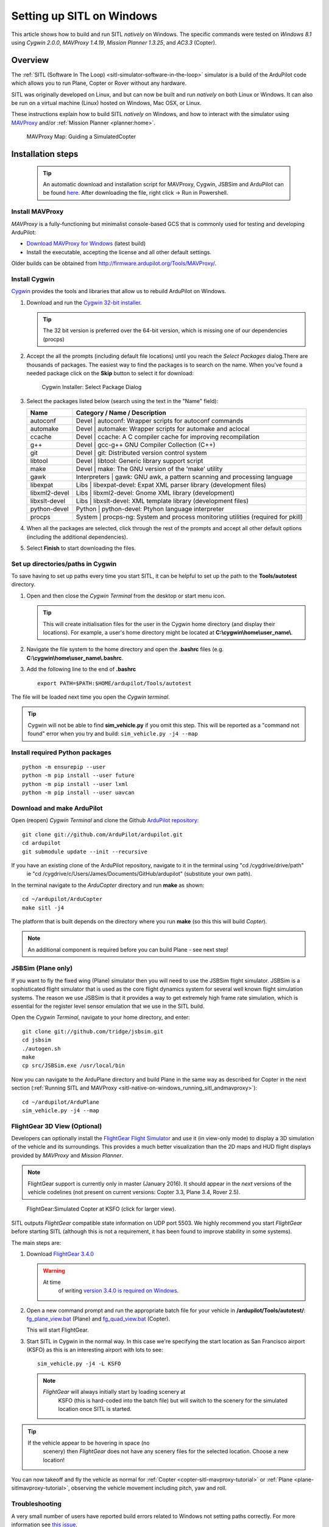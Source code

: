 .. _sitl-native-on-windows:

==========================
Setting up SITL on Windows
==========================

This article shows how to build and run SITL *natively* on Windows. The
specific commands were tested on *Windows 8.1* using *Cygwin 2.0.0*,
*MAVProxy 1.4.19*, *Mission Planner 1.3.25*, and *AC3.3* (Copter).

Overview
========

The :ref:`SITL (Software In The Loop) <sitl-simulator-software-in-the-loop>` simulator is a build of
the ArduPilot code which allows you to run Plane, Copter or Rover
without any hardware.

SITL was originally developed on Linux, and but can now be built and
run *natively* on both Linux or Windows. It can also be run on
a virtual machine (Linux) hosted on Windows, Mac OSX, or Linux.

These instructions explain how to build SITL *natively* on Windows, and
how to interact with the simulator using
`MAVProxy <http://ardupilot.github.io/MAVProxy/>`__ and/or :ref:`Mission Planner <planner:home>`.

.. figure:: ../images/MAVProxy_Map_GuidedCopter.jpg
   :target: ../_images/MAVProxy_Map_GuidedCopter.jpg

   MAVProxy Map: Guiding a SimulatedCopter

Installation steps
==================

   .. tip::

      An automatic download and installation script for MAVProxy, Cygwin, JSBSim and ArduPilot can be found `here <https://raw.githubusercontent.com/ArduPilot/ardupilot/master/Tools/autotest/win_sitl/InstallCygwinAPM.ps1>`__. After downloading the file, right click -> Run in Powershell.
      
Install MAVProxy
----------------

*MAVProxy* is a fully-functioning but minimalist console-based GCS that
is commonly used for testing and developing ArduPilot:

-  `Download MAVProxy for Windows <http://firmware.ardupilot.org/Tools/MAVProxy/MAVProxySetup-latest.exe>`__ (latest build)
-  Install the executable, accepting the license and all other default settings.

Older builds can be obtained from
http://firmware.ardupilot.org/Tools/MAVProxy/.

Install Cygwin
--------------

`Cygwin <http://www.cygwin.com/>`__ provides the tools and libraries
that allow us to rebuild ArduPilot on Windows.

#. Download and run the `Cygwin 32-bit installer <https://cygwin.com/setup-x86.exe>`__.

   .. tip::

      The 32 bit version is preferred over the 64-bit version, which
      is missing one of our dependencies (procps)

#. Accept the all the prompts (including default file locations) until
   you reach the *Select Packages* dialog.There are thousands of
   packages. The easiest way to find the packages is to search on the
   name. When you've found a needed package click on the **Skip** button
   to select it for download:

   .. figure:: ../images/Cygwin-select-install-gpp.png
      :target: ../_images/Cygwin-select-install-gpp.png

      Cygwin Installer: Select Package Dialog

#. Select the packages listed below (search using the text in the "Name"
   field):

   +----------------+----------------------------------------------------------------------------------+
   | Name           | Category / Name / Description                                                    |
   +================+==================================================================================+
   | autoconf       | Devel \| autoconf: Wrapper scripts for autoconf commands                         |
   +----------------+----------------------------------------------------------------------------------+
   | automake       | Devel \| automake: Wrapper scripts for automake and aclocal                      |
   +----------------+----------------------------------------------------------------------------------+
   | ccache         | Devel \| ccache: A C compiler cache for improving recompilation                  |
   +----------------+----------------------------------------------------------------------------------+
   | g++            | Devel \| gcc-g++ GNU Compiler Collection (C++)                                   |
   +----------------+----------------------------------------------------------------------------------+
   | git            | Devel \| git: Distributed version control system                                 |
   +----------------+----------------------------------------------------------------------------------+
   | libtool        | Devel \| libtool: Generic library support script                                 |
   +----------------+----------------------------------------------------------------------------------+
   | make           | Devel \| make: The GNU version of the 'make' utility                             |
   +----------------+----------------------------------------------------------------------------------+
   | gawk           | Interpreters \| gawk: GNU awk, a pattern scanning and processing language        |
   +----------------+----------------------------------------------------------------------------------+
   | libexpat       | Libs \| libexpat-devel: Expat XML parser library (development files)             |
   +----------------+----------------------------------------------------------------------------------+
   | libxml2-devel  | Libs \| libxml2-devel: Gnome XML library (development)                           |
   +----------------+----------------------------------------------------------------------------------+
   | libxslt-devel  | Libs \| libxslt-devel: XML template library (development files)                  |
   +----------------+----------------------------------------------------------------------------------+
   | python-devel   | Python \| python-devel: Ptyhon language interpreter                              |
   +----------------+----------------------------------------------------------------------------------+
   | procps         | System \| procps-ng: System and process monitoring utilities (required for pkill)|
   +----------------+----------------------------------------------------------------------------------+

#. When all the packages are selected, click through the rest of the
   prompts and accept all other default options (including
   the additional dependencies).
#. Select **Finish** to start downloading the files.

Set up directories/paths in Cygwin
----------------------------------

To save having to set up paths every time you start SITL, it can be
helpful to set up the path to the **Tools/autotest** directory.

#. Open and then close the *Cygwin Terminal* from the desktop or start menu icon.

   .. tip::

      This will create initialisation files for the user in the Cygwin
      home directory (and display their locations). For example, a user's
      home directory might be located at
      **C:\\cygwin\\home\\user_name\\**.

#. Navigate the file system to the home directory and open the
   **.bashrc** files (e.g. **C:\\cygwin\\home\\user_name\\.bashrc**.
#. Add the following line to the end of **.bashrc**

   ::

       export PATH=$PATH:$HOME/ardupilot/Tools/autotest

The file will be loaded next time you open the *Cygwin terminal*.

.. tip::

   Cygwin will not be able to find **sim_vehicle.py** if you omit
   this step. This will be reported as a "command not found" error when you
   try and build: ``sim_vehicle.py -j4 --map``

Install required Python packages
--------------------------------

::

   python -m ensurepip --user
   python -m pip install --user future
   python -m pip install --user lxml
   python -m pip install --user uavcan


Download and make ArduPilot
---------------------------

Open (reopen) *Cygwin Terminal* and clone the Github `ArduPilot repository: <https://github.com/ArduPilot/ardupilot>`__

::

    git clone git://github.com/ArduPilot/ardupilot.git
    cd ardupilot
    git submodule update --init --recursive
    
If you have an existing clone of the ArduPilot repository, navigate to it in the terminal using "cd /cygdrive/drive/path" 
   ie "cd /cygdrive/c/Users/James/Documents/GitHub/ardupilot" (substitute your own path).

In the terminal navigate to the *ArduCopter* directory and run **make**
as shown:

::

    cd ~/ardupilot/ArduCopter
    make sitl -j4

The platform that is built depends on the directory where you run
**make** (so this this will build *Copter*).

.. note::

   An additional component is required before you can build Plane -
   see next step!

JSBSim (Plane only)
-------------------

If you want to fly the fixed wing (Plane) simulator then you will need
to use the JSBSim flight simulator. JSBSim is a sophisticated flight
simulator that is used as the core flight dynamics system for several
well known flight simulation systems. The reason we use JSBSim is that
it provides a way to get extremely high frame rate simulation, which is
essential for the register level sensor emulation that we use in the
SITL build.

Open the *Cygwin Terminal*, navigate to your home directory, and enter:

::

    git clone git://github.com/tridge/jsbsim.git
    cd jsbsim
    ./autogen.sh
    make
    cp src/JSBSim.exe /usr/local/bin

Now you can navigate to the ArduPlane directory and build Plane in the
same way as described for Copter in the next section (:ref:`Running SITL and MAVProxy <sitl-native-on-windows_running_sitl_andmavproxy>`):

::

    cd ~/ardupilot/ArduPlane
    sim_vehicle.py -j4 --map

FlightGear 3D View (Optional)
-----------------------------

Developers can optionally install the `FlightGear Flight Simulator <http://www.flightgear.org/>`__ and use it (in view-only mode)
to display a 3D simulation of the vehicle and its surroundings. This
provides a much better visualization than the 2D maps and HUD flight
displays provided by *MAVProxy* and *Mission Planner*.

.. note::

   FlightGear support is currently only in master (January 2016). It
   should appear in the *next* versions of the vehicle codelines (not
   present on current versions: Copter 3.3, Plane 3.4, Rover 2.5).

.. figure:: ../images/flightgear_copter_windows.jpg
   :target: ../_images/flightgear_copter_windows.jpg

   FlightGear:Simulated Copter at KSFO (click for larger view).

SITL outputs *FlightGear* compatible state information on UDP port 5503.
We highly recommend you start *FlightGear* before starting SITL
(although this is not a requirement, it has been found to improve
stability in some systems).

The main steps are:

#. Download `FlightGear 3.4.0 <http://www.flightgear.org/download/>`__

   .. warning::

      At time
         of writing `version 3.4.0 is required on Windows <https://github.com/ArduPilot/ardupilot/issues/3422>`__.

#. Open a new command prompt and run the appropriate batch file for your
   vehicle in **/ardupilot/Tools/autotest/**:
   `fg_plane_view.bat <https://github.com/ArduPilot/ardupilot/blob/master/Tools/autotest/fg_plane_view.bat>`__
   (Plane) and
   `fg_quad_view.bat <https://github.com/ArduPilot/ardupilot/blob/master/Tools/autotest/fg_quad_view.bat>`__
   (Copter).

   This will start FlightGear.
#. Start SITL in Cygwin in the normal way. In this case we're specifying
   the start location as San Francisco airport (KSFO) as this is an
   interesting airport with lots to see:

   ::

       sim_vehicle.py -j4 -L KSFO

   .. note::

      *FlightGear* will always initially start by loading scenery at
         KSFO (this is hard-coded into the batch file) but will switch to the
         scenery for the simulated location once SITL is started.

.. tip::

   If the vehicle appear to be hovering in space (no
      scenery) then *FlightGear* does not have any scenery files for the
      selected location. Choose a new location!

You can now takeoff and fly the vehicle as normal for
:ref:`Copter <copter-sitl-mavproxy-tutorial>` or
:ref:`Plane <plane-sitlmavproxy-tutorial>`, observing the vehicle movement
including pitch, yaw and roll.

Troubleshooting
---------------

A very small number of users have reported build errors related to
Windows not setting paths correctly. For more information see `this issue <https://github.com/ArduPilot/ardupilot-wiki-issue-tracker/issues/156>`__.


.. _sitl-native-on-windows_running_sitl_andmavproxy:

Running SITL and MAVProxy
=========================

   .. tip::

      Use batch files to simplify the running of SITL down to a single double-click. See `here <https://github.com/ArduPilot/ardupilot/tree/master/Tools/autotest/win_sitl>`__ for some examples.
      
*MAVProxy* is commonly used by developers to communicate with SITL. To
build and start SITL for a 4-core CPU and then launch a *MAVProxy map*:

#. Navigate to the target vehicle directory (in this case Copter) in the
   *Cygwin Terminal* and call ``sim_vehicle.py`` to start SITL:

   ::

       cd ~/ardupilot/ArduCopter
       sim_vehicle.py -j4 --map

   If you get a windows security alert for the the firewall, allow the
   connection.

   .. tip::

      `sim_vehicle.py <https://github.com/ArduPilot/ardupilot/blob/master/Tools/autotest/sim_vehicle.py>`__
      has many useful build options, ranging from setting the simulation
      speed through to choosing the initial vehicle location. These can be
      listed by calling it with the ``-h`` flag (and some are demonstrated
      in :ref:`Using SITL for ArduPilot Testing <using-sitl-for-ardupilot-testing>`).

#. SITL and *MAVProxy* will start. *MAVProxy* displays three windows:

   -  A command prompt in which you enter commands to SITL
   -  A Console which displays current status and messages
   -  A map that shows the current position of the vehicle and can be
      used (via right-click) to control vehicle movement and missions.

   .. image:: ../images/mavproxy_sitl_console_and_map.jpg
       :target: ../_images/mavproxy_sitl_console_and_map.jpg

   .. tip::

      It is useful to arrange the windows as shown above, so you can
      observe the status and send commands at the same time.

#. Configure the vehicle by loading some standard/test parameters into
   the *MAVProxy command prompt*:

   ::

       param load ..\Tools\autotest\default_params\copter.parm

#. You can send commands to SITL from the command prompt and observe the
   results on the map.

   -  Change to GUIDED mode, arm the throttle, and then takeoff:

      ::

          mode guided 
          arm throttle
          takeoff 40

      Watch the altitude increase on the console.

      .. note::

         Takeoff must start within 15 seconds of arming, or the
         motors will disarm.

   -  Change to CIRCLE mode and set the radius to 2000cm

      ::

          mode circle
          param set circle_radius 2000

      Watch the copter circle on the map.

   -  When you're ready to land you can set the mode to RTL (or LAND):

      ::

          mode rtl

This is a very basic example. For links to more information on what you
can do with SITL and MAVProxy see the section: :ref:`Next Steps <sitl-native-on-windows_next_steps>`.

Adding additional GCS with MAVProxy
===================================

You can attach multiple additional ground control stations to SITL from
*MAVProxy*. The simulated vehicle can then be controlled and viewed
through any attached GCS.

First use the ``output`` command on the *MAVProxy command prompt* to
determine where *MAVProxy* is sending packets:

::

    GUIDED> output
    GUIDED> 2 outputs
    0: 127.0.0.1:14550
    1: 127.0.0.1:14551

This tells us that we can connect *Mission Planner* to either UDP port
14550 or 14551, as shown on the dialog below.

.. figure:: ../images/MissionPlanner_Connect_UDP.jpg
   :target: ../_images/MissionPlanner_Connect_UDP.jpg

   Mission Planner: Connecting to a UDPPort

.. tip::

   We could connect *APM Planner 2* to the remaining port. If we
   needed a third port, we could add it as shown:

   ::

       GUIDED> output add 1: 127.0.0.1:14553

*Mission Planner* can then be used to control the simulated vehicle in
exactly the same way as though it were a real vehicle. We can reproduce
the previous "takeoff-circle-land" example as shown below:

#. Change to GUIDED mode, arm the throttle, and then takeoff

   -  Open the *FLIGHT DATA* screen and select the *Actions* tab on the
      bottom left. This is where we can change the mode and set
      commands.

      .. figure:: ../images/MissionPlanner_Actions_GuidedModeArm.png
         :target: ../_images/MissionPlanner_Actions_GuidedModeArm.png

         Mission Planner: Actions Tab (Set Mode, Arm/Disarm)

   -  Select **Guided** in the *Mode selection list* and then press the
      **Set Mode** button.
   -  Select the **Arm/Disarm** button
   -  Right-click on the map and select Takeoff. Then enter the desired
      takeoff altitude

      .. figure:: ../images/MissionPlanner_Map_takeoff.jpg
         :target: ../_images/MissionPlanner_Map_takeoff.jpg

         Mission Planner Map: Takeoff Command

   .. note::

      Takeoff must start within 15 seconds of arming, or the motors
      will disarm.

#. Change to CIRCLE mode on the *Action* tab and watch the copter circle
   on the map.
#. You can change the circle radius in the *CONFIG/TUNING* screen.
   Select *Full Parameters List*, then the **Find** button and search
   for ``CIRCLE_MODE``. When you've changed the value press the **Write
   Params** button to save them to the vehicle.
#. When you're ready to land you can set the mode to RTL.

Running SITL with a GCS without MAVProxy
========================================

It is also possible to interact with SITL without using *MAVProxy* at
all using **ArduCopter.elf** (in the **ArduCopter** directory).

Run the file in the *Cygwin Terminal*, specifying a home position and
vehicle model as shown below:

::

    hamis_000@XPS12ultra ~/ardupilot/ArduCopter
    $ ./ArduCopter.elf --home -35,149,584,270 --model quad
    Started model quad at -35,149,584,270 at speed 1.0
    Starting sketch 'ArduCopter'
    Starting SITL input
    bind port 5760 for 0
    Serial port 0 on TCP port 5760
    Waiting for connection ....

The command output shows that you can connect to SITL using TCP/IP at
port 5760.

In *Mission Planner* we first change the link type to TCP and then press
the **Connect** button. Click through the \ *remote host* and *remote
Port* prompts as these default to the correct values.

.. figure:: ../images/MissionPlanner_ConnectTCP.jpg
   :target: ../_images/MissionPlanner_ConnectTCP.jpg

   Mission Planner: Connecting toSITL using TCP

Mission Planner will then connect and can be used just as before.

.. tip::

   **ArduCopter.elf** has other startup options, which you can use
   using the -h command line parameter:

   ::

       ./ArduCopter.elf -h

Updating ArduPilot
==================

The ArduPilot source is cloned to the Windows Cygwin home directory
(e.g. **C:\\cygwin\\home\\user_name\\ardupilot**). Developers can edit
the source in **ardupilot/**, or update it using ``git pull``.

Similarly, the JSBSim source can be updated by calling ``git pull`` in
the **jsbsim/** directory.

Updating MAVProxy
=================

.. warning::

   The *MAVProxy 1.4.19 *\ installer does not properly remove all
   parts of preceding installations. Before installing a new version you
   must first delete the old directory: C\ **:\\Program Files
   (x86)\\MAVProxy\\**.

Simply `Download and Install MAVProxy for Windows <http://firmware.ardupilot.org/Tools/MAVProxy/MAVProxySetup-latest.exe>`__ (this
link always points to the latest version!)


.. _sitl-native-on-windows_next_steps:

Next steps
==========

SITL and MAVProxy can do a whole lot more than shown here, including
manually guiding the vehicle, and creating and running missions. To find
out more:

-  Read the `MAVProxy documentation <http://ardupilot.github.io/MAVProxy/>`__.
-  See :ref:`Using SITL for ArduPilot Testing <using-sitl-for-ardupilot-testing>` for guidance on flying
   and testing with SITL.

